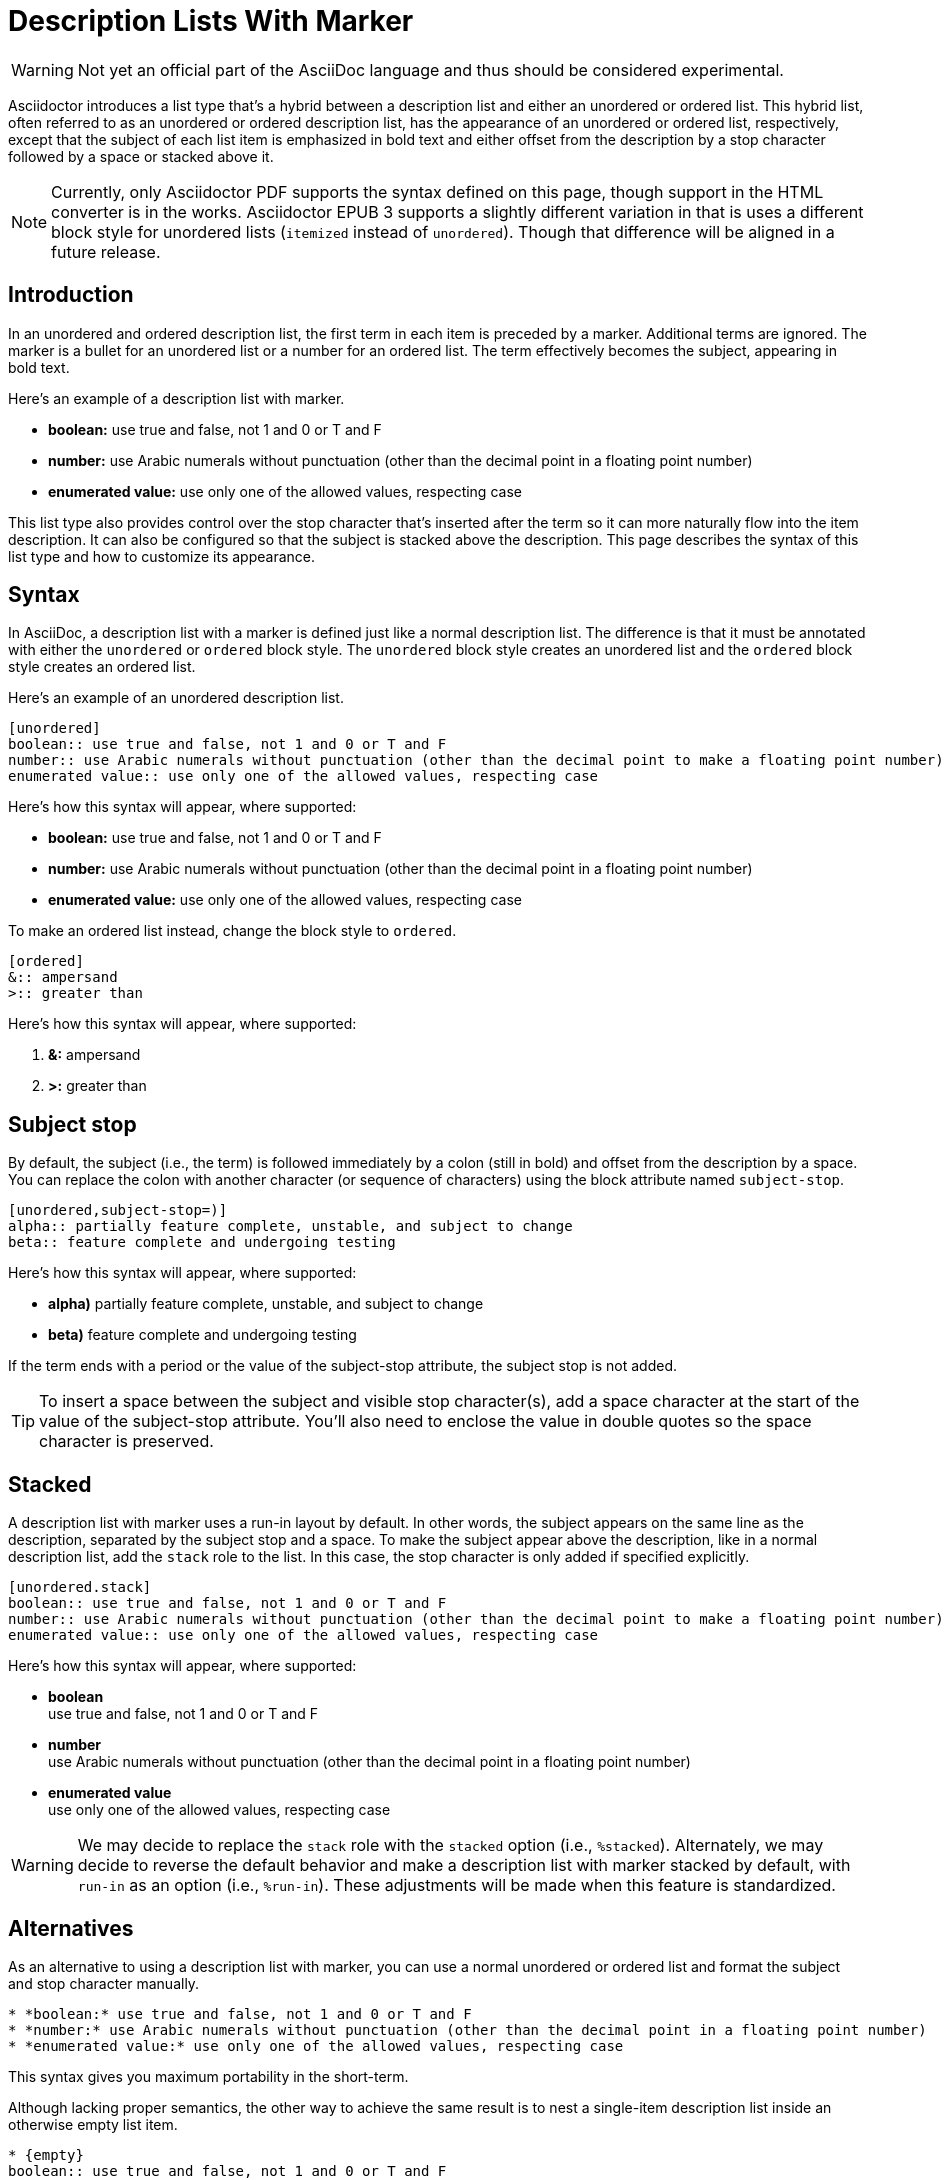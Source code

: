 = Description Lists With Marker

WARNING: Not yet an official part of the AsciiDoc language and thus should be considered experimental.

Asciidoctor introduces a list type that's a hybrid between a description list and either an unordered or ordered list.
This hybrid list, often referred to as an unordered or ordered description list, has the appearance of an unordered or ordered list, respectively, except that the subject of each list item is emphasized in bold text and either offset from the description by a stop character followed by a space or stacked above it.

NOTE: Currently, only Asciidoctor PDF supports the syntax defined on this page, though support in the HTML converter is in the works.
Asciidoctor EPUB 3 supports a slightly different variation in that is uses a different block style for unordered lists (`itemized` instead of `unordered`).
Though that difference will be aligned in a future release.

== Introduction

In an unordered and ordered description list, the first term in each item is preceded by a marker.
Additional terms are ignored.
The marker is a bullet for an unordered list or a number for an ordered list.
The term effectively becomes the subject, appearing in bold text.

Here's an example of a description list with marker.

====
* *boolean:* use true and false, not 1 and 0 or T and F
* *number:* use Arabic numerals without punctuation (other than the decimal point in a floating point number)
* *enumerated value:* use only one of the allowed values, respecting case
====

This list type also provides control over the stop character that's inserted after the term so it can more naturally flow into the item description.
It can also be configured so that the subject is stacked above the description.
This page describes the syntax of this list type and how to customize its appearance.

== Syntax

In AsciiDoc, a description list with a marker is defined just like a normal description list.
The difference is that it must be annotated with either the `unordered` or `ordered` block style.
The `unordered` block style creates an unordered list and the `ordered` block style creates an ordered list.

Here's an example of an unordered description list.

----
[unordered]
boolean:: use true and false, not 1 and 0 or T and F
number:: use Arabic numerals without punctuation (other than the decimal point to make a floating point number)
enumerated value:: use only one of the allowed values, respecting case
----

Here's how this syntax will appear, where supported:

====
* *boolean:* use true and false, not 1 and 0 or T and F
* *number:* use Arabic numerals without punctuation (other than the decimal point in a floating point number)
* *enumerated value:* use only one of the allowed values, respecting case
====

To make an ordered list instead, change the block style to `ordered`.

----
[ordered]
&:: ampersand
>:: greater than
----

Here's how this syntax will appear, where supported:

====
. *&:* ampersand
. *>:* greater than
====

== Subject stop

By default, the subject (i.e., the term) is followed immediately by a colon (still in bold) and offset from the description by a space.
You can replace the colon with another character (or sequence of characters) using the block attribute named `subject-stop`.

----
[unordered,subject-stop=)]
alpha:: partially feature complete, unstable, and subject to change
beta:: feature complete and undergoing testing
----

Here's how this syntax will appear, where supported:

====
* *alpha)* partially feature complete, unstable, and subject to change
* *beta)* feature complete and undergoing testing
====

If the term ends with a period or the value of the subject-stop attribute, the subject stop is not added.

TIP: To insert a space between the subject and visible stop character(s), add a space character at the start of the value of the subject-stop attribute.
You'll also need to enclose the value in double quotes so the space character is preserved.

== Stacked

A description list with marker uses a run-in layout by default.
In other words, the subject appears on the same line as the description, separated by the subject stop and a space.
To make the subject appear above the description, like in a normal description list, add the `stack` role to the list.
In this case, the stop character is only added if specified explicitly.

----
[unordered.stack]
boolean:: use true and false, not 1 and 0 or T and F
number:: use Arabic numerals without punctuation (other than the decimal point to make a floating point number)
enumerated value:: use only one of the allowed values, respecting case
----

Here's how this syntax will appear, where supported:

====
* *boolean* +
use true and false, not 1 and 0 or T and F
* *number* +
use Arabic numerals without punctuation (other than the decimal point in a floating point number)
* *enumerated value* +
use only one of the allowed values, respecting case
====

WARNING: We may decide to replace the `stack` role with the `stacked` option (i.e., `%stacked`).
Alternately, we may decide to reverse the default behavior and make a description list with marker stacked by default, with `run-in` as an option (i.e., `%run-in`).
These adjustments will be made when this feature is standardized.

== Alternatives

As an alternative to using a description list with marker, you can use a normal unordered or ordered list and format the subject and stop character manually.

----
* *boolean:* use true and false, not 1 and 0 or T and F
* *number:* use Arabic numerals without punctuation (other than the decimal point in a floating point number)
* *enumerated value:* use only one of the allowed values, respecting case
----

This syntax gives you maximum portability in the short-term.

Although lacking proper semantics, the other way to achieve the same result is to nest a single-item description list inside an otherwise empty list item.

----
* {empty}
boolean:: use true and false, not 1 and 0 or T and F
* {empty}
number:: use Arabic numerals without punctuation (other than the decimal point in a floating point number)
* {empty}
enumerated value:: use only one of the allowed values, respecting case
----
